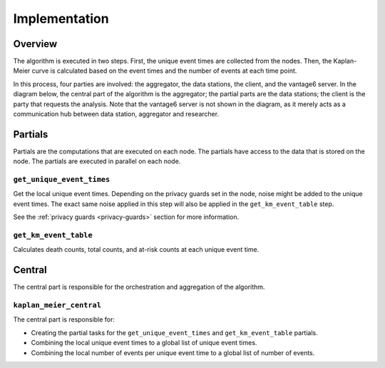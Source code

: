 Implementation
==============

Overview
--------
The algorithm is executed in two steps. First, the unique event times are
collected from the nodes. Then, the Kaplan-Meier curve is calculated based on the event
times and the number of events at each time point.

In this process, four parties are involved: the aggregator, the data stations, the client,
and the vantage6 server. In the diagram below, the central part of the algorithm is
the aggregator; the partial parts are the data stations; the client is the party that
requests the analysis. Note that the vantage6 server is not shown in the diagram, as it
merely acts as a communication hub between data station, aggregator and researcher.

.. uml::

    !theme superhero-outline

    caption The central part of the algorithm is responsible for the \
          orchestration and aggregation\n of the algorithm. The partial \
          parts are executed on each node.


    |client|
    :Request analysis;

    |central|
    :Collect organizations
    in collaboration;
    :Create partial tasks;

    |partial|
    :Get unique event times;

    |central|
    :Combine unique event times;
    :Create partial tasks;

    |partial|
    :Get KM event table;

    |central|
    :Combine KM event tables;

    |client|
    :Receive results;


Partials
--------
Partials are the computations that are executed on each node. The partials have access
to the data that is stored on the node. The partials are executed in parallel on each
node.

``get_unique_event_times``
^^^^^^^^^^^^^^^^^^^^^^^^^^
Get the local unique event times. Depending on the privacy guards set in the node, noise
might be added to the unique event times. The exact same noise applied in this step will
also be applied in the ``get_km_event_table`` step.

See the :ref:`privacy guards <privacy-guards>` section for more information.

``get_km_event_table``
^^^^^^^^^^^^^^^^^^^^^^
Calculates death counts, total counts, and at-risk counts at each unique event time.

Central
-------
The central part is responsible for the orchestration and aggregation of the algorithm.

``kaplan_meier_central``
^^^^^^^^^^^^^^^^^^^^^^^^
The central part is responsible for:

- Creating the partial tasks for the ``get_unique_event_times`` and ``get_km_event_table``
  partials.
- Combining the local unique event times to a global list of unique event times.
- Combining the local number of events per unique event time to a global list of number
  of events.



.. Describe the central function here.

